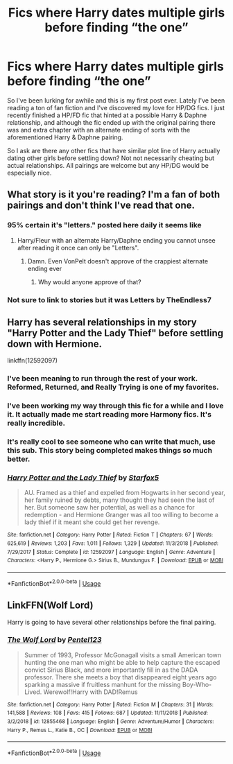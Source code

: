 #+TITLE: Fics where Harry dates multiple girls before finding “the one”

* Fics where Harry dates multiple girls before finding “the one”
:PROPERTIES:
:Author: KidicarusJr
:Score: 12
:DateUnix: 1547159274.0
:DateShort: 2019-Jan-11
:FlairText: Request
:END:
So I've been lurking for awhile and this is my first post ever. Lately I've been reading a ton of fan fiction and I've discovered my love for HP/DG fics. I just recently finished a HP/FD fic that hinted at a possible Harry & Daphne relationship, and although the fic ended up with the original pairing there was and extra chapter with an alternate ending of sorts with the aforementioned Harry & Daphne pairing.

So I ask are there any other fics that have similar plot line of Harry actually dating other girls before settling down? Not not necessarily cheating but actual relationships. All pairings are welcome but any HP/DG would be especially nice.


** What story is it you're reading? I'm a fan of both pairings and don't think I've read that one.
:PROPERTIES:
:Author: Garanar
:Score: 4
:DateUnix: 1547162467.0
:DateShort: 2019-Jan-11
:END:

*** 95% certain it's "letters." posted here daily it seems like
:PROPERTIES:
:Author: Lord_Anarchy
:Score: 10
:DateUnix: 1547162757.0
:DateShort: 2019-Jan-11
:END:

**** Harry/Fleur with an alternate Harry/Daphne ending you cannot unsee after reading it once can only be "Letters".
:PROPERTIES:
:Author: Hellstrike
:Score: 10
:DateUnix: 1547163851.0
:DateShort: 2019-Jan-11
:END:

***** Damn. Even VonPelt doesn't approve of the crappiest alternate ending ever
:PROPERTIES:
:Author: Arsenal_49_Spurs_0
:Score: 6
:DateUnix: 1547167736.0
:DateShort: 2019-Jan-11
:END:

****** Why would anyone approve of that?
:PROPERTIES:
:Author: Hellstrike
:Score: 6
:DateUnix: 1547191600.0
:DateShort: 2019-Jan-11
:END:


*** Not sure to link to stories but it was Letters by TheEndless7
:PROPERTIES:
:Author: KidicarusJr
:Score: 3
:DateUnix: 1547162595.0
:DateShort: 2019-Jan-11
:END:


** Harry has several relationships in my story "Harry Potter and the Lady Thief" before settling down with Hermione.

linkffn(12592097)
:PROPERTIES:
:Author: Starfox5
:Score: 4
:DateUnix: 1547159618.0
:DateShort: 2019-Jan-11
:END:

*** I've been meaning to run through the rest of your work. Reformed, Returned, and Really Trying is one of my favorites.
:PROPERTIES:
:Author: KidicarusJr
:Score: 5
:DateUnix: 1547160251.0
:DateShort: 2019-Jan-11
:END:


*** I've been working my way through this fic for a while and I love it. It actually made me start reading more Harmony fics. It's really incredible.
:PROPERTIES:
:Author: yeetbeanie
:Score: 5
:DateUnix: 1547198923.0
:DateShort: 2019-Jan-11
:END:


*** It's really cool to see someone who can write that much, use this sub. This story being completed makes things so much better.
:PROPERTIES:
:Author: FangOfDrknss
:Score: 4
:DateUnix: 1547198986.0
:DateShort: 2019-Jan-11
:END:


*** [[https://www.fanfiction.net/s/12592097/1/][*/Harry Potter and the Lady Thief/*]] by [[https://www.fanfiction.net/u/2548648/Starfox5][/Starfox5/]]

#+begin_quote
  AU. Framed as a thief and expelled from Hogwarts in her second year, her family ruined by debts, many thought they had seen the last of her. But someone saw her potential, as well as a chance for redemption - and Hermione Granger was all too willing to become a lady thief if it meant she could get her revenge.
#+end_quote

^{/Site/:} ^{fanfiction.net} ^{*|*} ^{/Category/:} ^{Harry} ^{Potter} ^{*|*} ^{/Rated/:} ^{Fiction} ^{T} ^{*|*} ^{/Chapters/:} ^{67} ^{*|*} ^{/Words/:} ^{625,619} ^{*|*} ^{/Reviews/:} ^{1,203} ^{*|*} ^{/Favs/:} ^{1,011} ^{*|*} ^{/Follows/:} ^{1,329} ^{*|*} ^{/Updated/:} ^{11/3/2018} ^{*|*} ^{/Published/:} ^{7/29/2017} ^{*|*} ^{/Status/:} ^{Complete} ^{*|*} ^{/id/:} ^{12592097} ^{*|*} ^{/Language/:} ^{English} ^{*|*} ^{/Genre/:} ^{Adventure} ^{*|*} ^{/Characters/:} ^{<Harry} ^{P.,} ^{Hermione} ^{G.>} ^{Sirius} ^{B.,} ^{Mundungus} ^{F.} ^{*|*} ^{/Download/:} ^{[[http://www.ff2ebook.com/old/ffn-bot/index.php?id=12592097&source=ff&filetype=epub][EPUB]]} ^{or} ^{[[http://www.ff2ebook.com/old/ffn-bot/index.php?id=12592097&source=ff&filetype=mobi][MOBI]]}

--------------

*FanfictionBot*^{2.0.0-beta} | [[https://github.com/tusing/reddit-ffn-bot/wiki/Usage][Usage]]
:PROPERTIES:
:Author: FanfictionBot
:Score: 5
:DateUnix: 1547159625.0
:DateShort: 2019-Jan-11
:END:


** LinkFFN(Wolf Lord)

Harry is going to have several other relationships before the final pairing.
:PROPERTIES:
:Author: Geairt_Annok
:Score: 1
:DateUnix: 1547217069.0
:DateShort: 2019-Jan-11
:END:

*** [[https://www.fanfiction.net/s/12855468/1/][*/The Wolf Lord/*]] by [[https://www.fanfiction.net/u/9506407/Pentel123][/Pentel123/]]

#+begin_quote
  Summer of 1993, Professor McGonagall visits a small American town hunting the one man who might be able to help capture the escaped convict Sirius Black, and more importantly fill in as the DADA professor. There she meets a boy that disappeared eight years ago sparking a massive if fruitless manhunt for the missing Boy-Who-Lived. Werewolf!Harry with DAD!Remus
#+end_quote

^{/Site/:} ^{fanfiction.net} ^{*|*} ^{/Category/:} ^{Harry} ^{Potter} ^{*|*} ^{/Rated/:} ^{Fiction} ^{M} ^{*|*} ^{/Chapters/:} ^{31} ^{*|*} ^{/Words/:} ^{141,588} ^{*|*} ^{/Reviews/:} ^{108} ^{*|*} ^{/Favs/:} ^{415} ^{*|*} ^{/Follows/:} ^{687} ^{*|*} ^{/Updated/:} ^{11/11/2018} ^{*|*} ^{/Published/:} ^{3/2/2018} ^{*|*} ^{/id/:} ^{12855468} ^{*|*} ^{/Language/:} ^{English} ^{*|*} ^{/Genre/:} ^{Adventure/Humor} ^{*|*} ^{/Characters/:} ^{Harry} ^{P.,} ^{Remus} ^{L.,} ^{Katie} ^{B.,} ^{OC} ^{*|*} ^{/Download/:} ^{[[http://www.ff2ebook.com/old/ffn-bot/index.php?id=12855468&source=ff&filetype=epub][EPUB]]} ^{or} ^{[[http://www.ff2ebook.com/old/ffn-bot/index.php?id=12855468&source=ff&filetype=mobi][MOBI]]}

--------------

*FanfictionBot*^{2.0.0-beta} | [[https://github.com/tusing/reddit-ffn-bot/wiki/Usage][Usage]]
:PROPERTIES:
:Author: FanfictionBot
:Score: 1
:DateUnix: 1547217082.0
:DateShort: 2019-Jan-11
:END:
